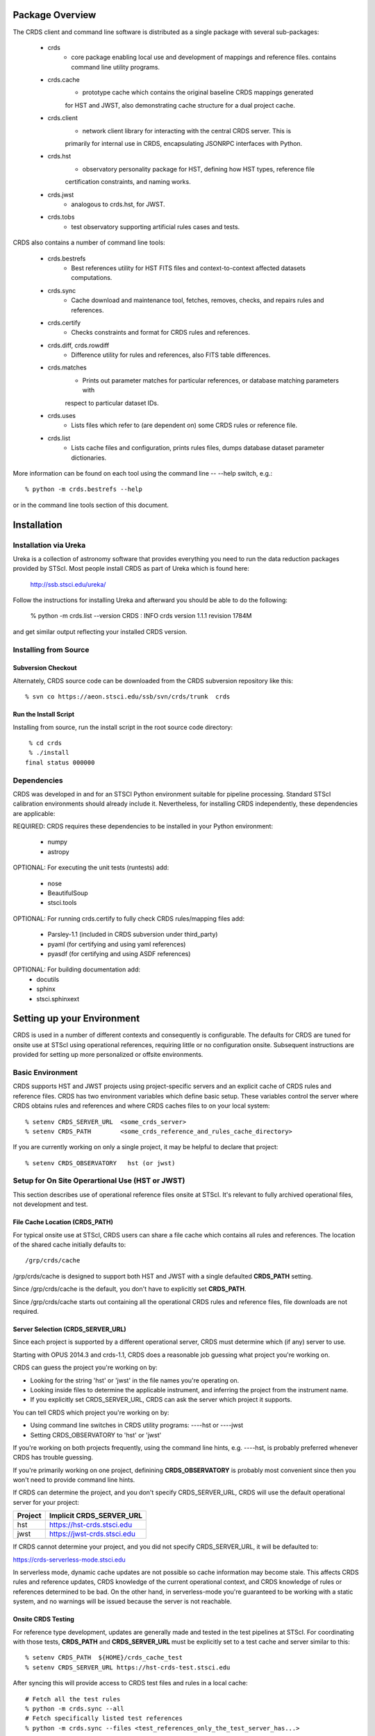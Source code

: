 Package Overview
================

The CRDS client and command line software is distributed as a single package with
several sub-packages:

   * crds
       - core package enabling local use and development of mappings
         and reference files.  contains command line utility programs.

   * crds.cache
        - prototype cache which contains the original baseline CRDS mappings generated
        for HST and JWST,  also demonstrating cache structure for a dual project cache.

   * crds.client
       - network client library for interacting with the central CRDS server.  This is
       primarily for internal use in CRDS,  encapsulating JSONRPC interfaces with Python.
   
   * crds.hst
       - observatory personality package for HST, defining how HST types, reference file
       certification constraints, and naming works.
   
   * crds.jwst
       - analogous to crds.hst,  for JWST.
   
   * crds.tobs
       - test observatory supporting artificial rules cases and tests.
       
CRDS also contains a number of command line tools:

    * crds.bestrefs
        - Best references utility for HST FITS files and context-to-context affected datasets computations.
    
    * crds.sync
        - Cache download and maintenance tool, fetches, removes, checks, and repairs rules and references.
        
    * crds.certify
        - Checks constraints and format for CRDS rules and references. 
    
    * crds.diff, crds.rowdiff
        - Difference utility for rules and references,  also FITS table differences.
    
    * crds.matches
        - Prints out parameter matches for particular references,  or database matching parameters with
        respect to particular dataset IDs.
    
    * crds.uses
        - Lists files which refer to (are dependent on) some CRDS rules or reference file.
        
    * crds.list
        - Lists cache files and configuration,  prints rules files,  dumps database dataset parameter dictionaries.
        
More information can be found on each tool using the command line -- --help switch,  e.g.::

    % python -m crds.bestrefs --help
    
or in the command line tools section of this document.


Installation
============

Installation via Ureka
----------------------

Ureka is a collection of astronomy software that provides everything you need to run the data reduction packages 
provided by STScI.   Most people install CRDS as part of Ureka which is found here:

    http://ssb.stsci.edu/ureka/

Follow the instructions for installing Ureka and afterward you should be able to do the following:

    % python -m crds.list --version
    CRDS  : INFO     crds version 1.1.1 revision 1784M
    
and get similar output reflecting your installed CRDS version.
   

Installing from Source
----------------------

Subversion Checkout
++++++++++++++++++++++

Alternately, CRDS source code can be downloaded from the CRDS subversion repository like this::

  % svn co https://aeon.stsci.edu/ssb/svn/crds/trunk  crds
  
Run the Install Script
++++++++++++++++++++++
Installing from source,  run the install script in the root source code directory::

     % cd crds
     % ./install
    final status 000000

Dependencies
------------

CRDS was developed in and for an STSCI Python environment suitable for pipeline
processing.   Standard STScI calibration environments should already include it.
Nevertheless, for installing CRDS independently, these dependencies are applicable:

REQUIRED: CRDS requires these dependencies to be installed in your Python environment:

   * numpy
   * astropy
   
OPTIONAL: For executing the unit tests (runtests) add:

   * nose
   * BeautifulSoup
   * stsci.tools
   
OPTIONAL: For running crds.certify to fully check CRDS rules/mapping files add:

   * Parsley-1.1  (included in CRDS subversion under third_party)
   * pyaml  (for certifying and using yaml references)
   * pyasdf (for certifying and using ASDF references)
   
OPTIONAL: For building documentation add:
   * docutils
   * sphinx
   * stsci.sphinxext   


Setting up your Environment
===========================

CRDS is used in a number of different contexts and consequently is configurable.   The defaults for 
CRDS are tuned for onsite use at STScI using operational references,  requiring little or no configuration onsite.
Subsequent instructions are provided for setting up more personalized or offsite environments.

Basic Environment
-----------------

CRDS supports HST and JWST projects using project-specific servers and an explicit cache of CRDS rules and reference
files.   CRDS has two environment variables which define basic setup.   These variables control the server where CRDS 
obtains rules and references and where CRDS caches files to on your local system::

    % setenv CRDS_SERVER_URL  <some_crds_server>
    % setenv CRDS_PATH        <some_crds_reference_and_rules_cache_directory>
    
If you are currently working on only a single project,  it may be helpful to declare that project::

    % setenv CRDS_OBSERVATORY   hst (or jwst)
        
Setup for On Site Operartional Use (HST or JWST)
------------------------------------------------

This section describes use of operational reference files onsite at STScI.  It's relevant to fully archived
operational files,  not development and test.

File Cache Location (CRDS_PATH)
+++++++++++++++++++++++++++++++

For typical onsite use at STScI, CRDS users can share a file cache which contains all rules and references.  The
location of the shared cache initially defaults to::

    /grp/crds/cache
    
/grp/crds/cache is designed to support both HST and JWST with a single defaulted **CRDS_PATH** setting.

Since /grp/crds/cache is the default,  you don't have to explicitly set **CRDS_PATH**.

Since /grp/crds/cache starts out containing all the operational CRDS rules and reference files, file downloads
are not required.

Server Selection (CRDS_SERVER_URL)
++++++++++++++++++++++++++++++++++

Since each project is supported by a different operational server, CRDS must determine which (if any)
server to use.  

Starting with OPUS 2014.3 and crds-1.1,  CRDS does a reasonable job guessing what project you're working on.

CRDS can guess the project you're working on by:
    
* Looking for the string 'hst' or 'jwst' in the file names you're operating on.
* Looking inside files to determine the applicable instrument, and inferring the project from the instrument name.
* If you explicitly set CRDS_SERVER_URL,  CRDS can ask the server which project it supports.

You can tell CRDS which project you're working on by:

* Using command line switches in CRDS utility programs:  ----hst or ----jwst
* Setting CRDS_OBSERVATORY to 'hst' or 'jwst'

If you're working on both projects frequently,  using the command line hints,  e.g. ----hst,  is probably
preferred whenever CRDS has trouble guessing.

If you're primarily working on one project,  definining **CRDS_OBSERVATORY** is probably most convenient
since then you won't need to provide command line hints.
    
If CRDS can determine the project,  and you don't specify CRDS_SERVER_URL,  CRDS will use the default
operational server for your project:

=======         ============================
Project         Implicit CRDS_SERVER_URL
=======         ============================
hst             https://hst-crds.stsci.edu
jwst            https://jwst-crds.stsci.edu
=======         ============================

If CRDS cannot determine your project,  and you did not specify CRDS_SERVER_URL,  it will be defaulted to::

https://crds-serverless-mode.stsci.edu

In serverless mode, dynamic cache updates are not possible so cache information may become stale.  This affects CRDS 
rules and reference updates,  CRDS knowledge of the current operational context, and CRDS knowledge of rules or 
references determined to be bad.   On the other hand,  in serverless-mode you're guaranteed to be working with 
a static system, and no warnings will  be issued because the server is not reachable.

Onsite CRDS Testing
+++++++++++++++++++

For reference type development,  updates are generally made and tested in the test pipelines at STScI.  For
coordinating with those tests,  **CRDS_PATH** and **CRDS_SERVER_URL** must be explicitly set to a test cache and server
similar to this::

    % setenv CRDS_PATH  ${HOME}/crds_cache_test
    % setenv CRDS_SERVER_URL https://hst-crds-test.stsci.edu

After syncing this will provide access to CRDS test files and rules in a local cache::

    # Fetch all the test rules
    % python -m crds.sync --all
    # Fetch specifically listed test references
    % python -m crds.sync --files <test_references_only_the_test_server_has...>   

Testing reference type changes (new keywords,  new values or value restrictions, etc) may also require access to 
development versions of CRDS code.   In particular,  when adding parameters or changing legal parameter values,  
the certify tool is modified as "code" on the servers first.   Hence distributed versions of CRDS will not reflect 
ongoing type changes.   The test server Certify Files function should generally reflect the most up-to-date knowledge
CRDS has about ongoing type changes.  To see how new reference files stack up with changing CRDS code,  try submitting
the files to Certify Files on the test server or ask what the status is on crds_team@stsci.edu.

**NOTE:** the test server is only visible on-site,  not on the internet.  Without VPN or port forwarding,  the test
servers are not usable off site.

Setup for Offsite Use
---------------------

CRDS has been designed to (optionally) automatically fetch and cache references you need to process your datasets.
Rather than going to a website and downloading a tarball of recommended references,  the CRDS tools,  which know
the references you need,  can go to the website for you and download the files you need to your cache.  Once you've
cached a file,  unless you delete it,  you never have to download it again.

For offsite users without VPN access who are running local calibrations,  you can create a small personal 
cache of rules and references supporting only the datasets you care about::

    % setenv CRDS_PATH  ${HOME}/crds_cache
    
For **HST**, to fetch the references required to process some FITS datasets::

    % python -m crds.bestrefs --files dataset*.fits --sync-references=1
    
By default crds.bestrefs does not alter your dataset FITS files.   If you also wish to update your dataset FITS 
headers with best references,  add --update-bestrefs.
    
For **JWST**,  CRDS is directly integrated with the calibration step code and will automatically download
rules and references as needed.   Downloads will only be an issue when you set CRDS_PATH and don't already
have the files you need in your cache.   By default CRDS modifies JWST datasets with new best references
which serve as a processing history in the dataset header.

Users of */grp/crds/cache* cannot update the readonly cache so they should not attempt to run crds.sync or
fetch references with crds.bestrefs.  */grp/crds/cache* should always be complete within a few hours of archiving
any new reference or rules delivery,  changing the operational context,  or marking files bad.


Additional HST Settings
+++++++++++++++++++++++

HST calibration steps access reference files indirectly through environment variables.  There are two forms
of CRDS cache reference file organization:  flat and with instrument subdirectories.   The original CRDS cache
format was flat,  and the shared group cache at /grp/crds/cache remains flat.

**Flat CRDS cache** For calibration software to use references in a CRDS cache with a flat reference file 
organization, including the default shared group readonly cache at /grp/crds/cache,  set these environment 
variables::

  setenv iref ${CRDS_PATH}/references/hst
  setenv jref ${CRDS_PATH}/references/hst
  setenv oref ${CRDS_PATH}/references/hst
  setenv lref ${CRDS_PATH}/references/hst
  setenv nref ${CRDS_PATH}/references/hst
  setenv uref ${CRDS_PATH}/references/hst
  setenv uref_linux $$uref

**By-Instrument CRDS cache** For calibration software to use references in a CRDS cache with a by-instrument
organization, the default for newly created caches in the future, set these environment variables::
  
  setenv iref ${CRDS_PATH}/references/hst/iref
  setenv jref ${CRDS_PATH}/references/hst/jref
  setenv oref ${CRDS_PATH}/references/hst/oref
  setenv lref ${CRDS_PATH}/references/hst/lref
  setenv nref ${CRDS_PATH}/references/hst/nref
  setenv uref ${CRDS_PATH}/references/hst/uref
  setenv uref_linux $uref

**Reorganizing CRDS References** The crds.sync tool can be used to reorganize the directory structure of a large 
existing CRDS cache as follows to switch from flat to by-instrument::

  python -m crds.sync --organize=instrument

  # or to switch from by-instrument to flat

  python -m crds.sync --organize=flat

Another simpler approach is to delete and recreate your existing cache, more feasible for small personal caches
than for complete terabyte-scale caches.

JWST Context
++++++++++++

The CRDS context used to evaluate CRDS best references for JWST defaults to jwst-operational,  the changing
symbolic context which is in use in the JWST pipeline.  During early development jwst-operational corresponds
to the latest context which is sufficiently mature for broad use.  Use of jwst-operational is automatic.

The context used for JWST can be overridden to some specific historical or experimental context by setting
the **CRDS_CONTEXT** environment variable::

    % setenv CRDS_CONTEXT jwst_0057.pmap

**CRDS_CONTEXT** does not override command line switches or parameters passed explicitly to crds.getreferences().


Advanced Environment
--------------------

A number of things in CRDS are configurable with envionment variables,  most important of which is the
location and structure of the file cache.

Multi-Project Caches
++++++++++++++++++++

**CRDS_PATH** defines a cache structure for multiple projects. Each major branch of a multi-project cache 
contains project specific subdirectories::

    /cache
        /mappings
            /hst
                hst mapping files...
            /jwst
                jwst mapping files...
        /references
            /hst
                hst reference files...
            /jwst
                jwst reference files...
        /config
            /hst
                hst config files...
            /jwst
                jwst config files...
                
- *mappings* contains versioned rules files for CRDS reference file assignments

- *references* contains reference files themselves

- *config* contains system configuration information like operational context and bad files

Inidivdual branches of a cache can be overriden to locate that branch outside the directory
tree specified by CRDS_PATH.   The remaining directories can be overriden as well or derived 
from CRDS_PATH.

**CRDS_MAPPATH** can be used to override CRDS_PATH and define where 
only mapping files are stored.  CRDS_MAPPATH defaults to ${CRDS_PATH}/mappings
which contains multiple observatory-specific subdirectories.
      
**CRDS_REFPATH** can be used to override CRDS_PATH and define where 
only reference files are stored.  CRDS_REFPATH defaults to ${CRDS_PATH}/references
which contains multiple observatory specific subdirectoriers.
  
**CRDS_CFGPATH** can be used to override CRDS_PATH and define where 
only configuration information is cached. CRDS_CFGPATH defaults to ${CRDS_PATH}/config
which can contain multiple observatory-spefific subdirectories.

Specifying CRDS_MAPPATH = /somewhere when CRDS_OBSERVATORY = hst means that
mapping files will be located in /somewhere/hst.

While it can be done,  it's generally considered an error to use a multi-project cache
with different servers for the *same observatory*, e.g. both hst-test and hst-ops.

Single Project Caches
+++++++++++++++++++++    

**CRDS_PATH_SINGLE** defines a cache structure for a single project.  The component paths 
implied by **CRDS_PATH_SINGLE**  omit the observatory subdirectory,  giving a simpler and 
shallower cache structure::

    /cache
        /mappings
            mapping_files...
        /references
            reference files...
        /config
            config files...
    
It's an error to use a single project cache with more than one project or server.  It is
inadvisable to mix multi-project (no _SINGLE) and single-project (_SINGLE) configuration
variables,  set one or the other form,  not both.

As with **CRDS_PATH**,  there are overrides for each cache branch which can locate it
independently.

**CRDS_MAPPATH_SINGLE** can be used to override CRDS_PATH and define where only 
mapping files are stored. CRDS_MAPPATH_SINGLE defaults to ${CRDS_PATH}/mappings
but is presumed to support only one observatory.
      
**CRDS_REFPATH_SINGLE** can be used to override CRDS_PATH and define where 
only reference files are stored.  CRDS_REFPATH_SINGLE defaults to ${CRDS_PATH}/references
but is presumed to support only one observatory.
  
**CRDS_CFGPATH_SINGLE** can be used to override CRDS_PATH and define where 
only server configuration information is cached.   CRDS_CFGPATH_SINGLE defaults to 
${CRDS_PATH}/config but is presumed to support only one observatory.

Specifying CRDS_MAPPATH_SINGLE = /somewhere when CRDS_OBSERVATORY = hst means that
mapping files will be located in /somewhere,  not in /somewhere/hst.
    
Miscellaneous Variables
+++++++++++++++++++++++    
    
**CRDS_VERBOSITY** enables output of CRDS debug messages.   Set to an
integer,  nominally 50.   Higher values output more information,  lower
values less information.   CRDS also has command line switches 
--verbose (level=50) and --verbosity=<level>.   Verbosity level 
ranges from 0 to 100 and defaults to 0 (no verbose output).

**CRDS_ALLOW_BAD_RULES**  enable CRDS to use assigment rules which have been
designated as bad files / scientifically invalid.

**CRDS_ALLOW_BAD_REFERENCES** enable CRDS to assign reference files which have
been designated as scientifically invalid after issuing a warning.

**CRDS_IGNORE_MAPPING_CHECKSUM** causes CRDS to waive mapping checksums 
when set to True,  useful when you're editing them.

**CRDS_READONLY_CACHE** limits tools to readonly access to the cache when set 
to True.  Eliminates cache writes which occur implicitly.  This is mostly 
useful in CRDS server user cases which want to ensure not modifying the server
CRDS cache but cannot write protect it effectively.

**CRDS_MODE** defines whether CRDS should compute best references using
installed client software only (local),  on the server (remote),  or 
intelligently "fall up" to the server (when the installed client is deemed
obsolete relative to the server) or "fall down" to the local installation 
(when the server cannot be reached) (auto).   The default is auto.

**CRDS_CLIENT_RETRY_COUNT** number of times CRDS will attempt a network 
transaction with the CRDS server.  Defaults to 1 meaning 1 try with no retries.

**CRDS_CLIENT_RETRY_DELAY_SECONDS** number of seconds CRDS waits after a failed
network transaction before trying again.  Defaults to 0 seconds,  meaning 
proceed immediately after fail.

